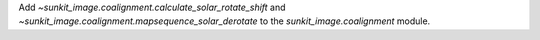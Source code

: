Add `~sunkit_image.coalignment.calculate_solar_rotate_shift` and
`~sunkit_image.coalignment.mapsequence_solar_derotate` to
the `sunkit_image.coalignment` module.
